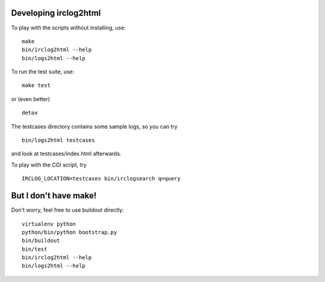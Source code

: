 Developing irclog2html
======================

To play with the scripts without installing, use::

    make
    bin/irclog2html --help
    bin/logs2html --help

To run the test suite, use::

    make test

or (even better) ::

    detox

The testcases directory contains some sample logs, so you can try ::

    bin/logs2html testcases

and look at testcases/index.html afterwards.

To play with the CGI script, try ::

    IRCLOG_LOCATION=testcases bin/irclogsearch q=query


But I don't have make!
======================

Don't worry, feel free to use buildout directly::

    virtualenv python
    python/bin/python bootstrap.py
    bin/buildout
    bin/test
    bin/irclog2html --help
    bin/logs2html --help

